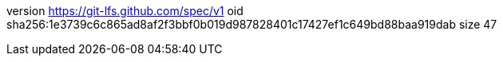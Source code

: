 version https://git-lfs.github.com/spec/v1
oid sha256:1e3739c6c865ad8af2f3bbf0b019d987828401c17427ef1c649bd88baa919dab
size 47
